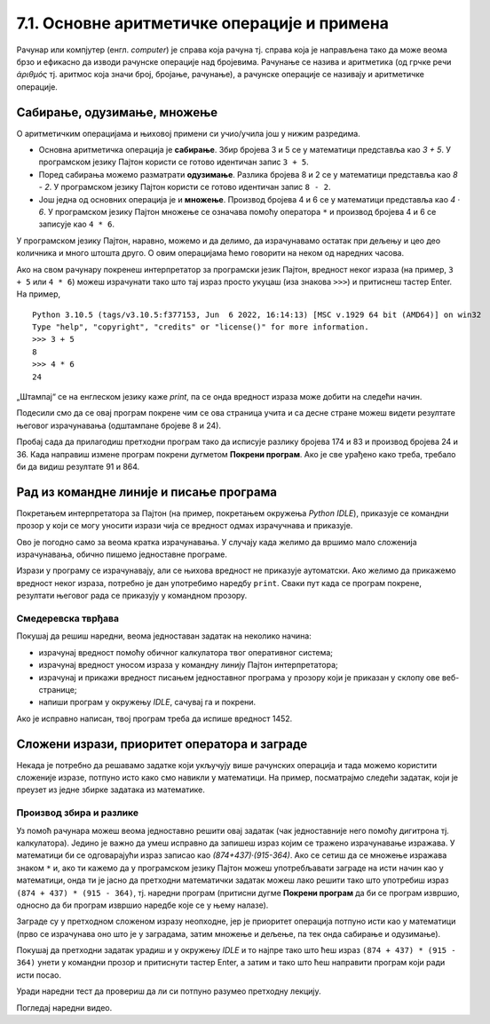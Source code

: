 7.1. Основне аритметичке операције и примена
############################################

Рачунар или компјутер (енгл. *computer*) је справа која рачуна
тј. справа која је направљена тако да може веома брзо и ефикасно да
изводи рачунске операције над бројевима. Рачунање се назива и
аритметика (од грчке речи *ἀριθμός* тј. аритмос која значи број,
бројање, рачунање), а рачунске операције се називају и аритметичке
операције.

Сабирање, одузимање, множење
----------------------------

О аритметичким операцијама и њиховој примени си учио/учила још у нижим
разредима.

- Основна аритметичка операција је **сабирање**. Збир бројева 3 и 5 се у
  математици представља као *3 + 5*. У програмском језику Пајтон
  користи се готово идентичан запис ``3 + 5``.
- Поред сабирања можемо разматрати **одузимање**. Разлика бројева 8 и 2 се
  у математици представља као *8 - 2*. У програмском језику Пајтон
  користи се готово идентичан запис ``8 - 2``.
- Још једна од основних операција је и **множење**. Производ бројева 4 и 6 се
  у математици представља као *4 · 6*. У програмском језику Пајтон множење
  се означава помоћу оператора ``*`` и производ бројева 4 и 6 се записује
  као ``4 * 6``.

У програмском језику Пајтон, наравно, можемо и да делимо, да израчунавамо остатак
при дељењу и цео део количника и много штошта друго. О овим операцијама
ћемо говорити на неком од наредних часова.

.. suggestionnote::

   Приметимо да смо око оператора куцали размаке (на пример, ``3 + 5``, ``8 - 2`` или ``4 * 6``). 
   Ти размаци нису неопходни и исправно
   је написати и ``3+5`` или ``4*6``. Програмери воле да куцају размак
   око сваког оператора (знака операције) да би добили текст програма
   који лепше изгледа и који се лакше може прочитати.

Ако на свом рачунару покренеш интерпретатор за програмски језик
Пајтон, вредност неког израза (на пример, ``3 + 5`` или ``4 * 6``)
можеш израчунати тако што тај израз просто укуцаш (иза знакова
``>>>``) и притиснеш тастер Enter. На пример,

::

  Python 3.10.5 (tags/v3.10.5:f377153, Jun  6 2022, 16:14:13) [MSC v.1929 64 bit (AMD64)] on win32
  Type "help", "copyright", "credits" or "license()" for more information.
  >>> 3 + 5
  8
  >>> 4 * 6
  24

.. technicalnote::
   Међутим, за вежбу ти чак није потребно да инсталираш Пајтон на свом
   рачунару, већ и у овом случају програме можеш уносити и у поља која се
   налазе на страницама овог интерактивног приручника. У та поља се уносе
   комплетни програми (додуше, они ће у почетку бити прилично кратки) и
   стога, да би се одштампала вредност неког израза, рачунару мораш
   некако рећи да он ту вредност одштампа. 

„Штампај“ се на енглеском
језику каже *print*, па се онда вредност израза може добити на следећи
начин.
  
.. activecode:: сабирање_и_множење
   :autorun:
      
   print(3 + 5)
   print(4 * 6)

Подесили смо да се овај програм покрене чим се ова страница учита и са
десне стране можеш видети резултате његовог израчунавања (одштампане
бројеве 8 и 24).

Пробај сада да прилагодиш претходни програм тако да исписује разлику
бројева 174 и 83 и производ бројева 24 и 36. Када направиш измене
програм покрени дугметом **Покрени програм**. Ако је све урађено како
треба, требало би да видиш резултате 91 и 864.


Рад из командне линије и писање програма
----------------------------------------

Покретањем интерпретатора за Пајтон (на пример, покретањем окружења
*Python IDLE*), приказује се командни прозор у који се могу уносити
изрази чија се вредност одмах израчучнава и приказује.

.. image:: ../../_images/idle-shell_win.png
   :width: 550px   
   :align: center

Ово је погодно само за веома кратка израчунавања. У случају када
желимо да вршимо мало сложенија израчунавања, обично пишемо
једноставне програме. 

.. technicalnote::
   Писање новог програма у окружењу *IDLE* започињемо командом менија `File → New File`,
   након чега се отвара едитор програмског кода у који уписујемо наш
   програм. Када је програм написан, покрећемо командом менија `Run → Run
   Module` или пречицом на тастатури `F5`. Пре него што се програм изврши (пре него што изврши наредбе које се у њему налазе),
   неопходно га је сачувати (уобичајено је да то буде у датотеци са
   екстензијом `.py`).

.. image:: ../../_images/idle-editor_win.png
   :width: 900px   
   :align: center

Изрази у програму се израчунавају, али се њихова вредност не приказује
аутоматски. Ако желимо да прикажемо вредност неког израза, потребно је
дан употребимо наредбу ``print``. Сваки пут када се програм покрене,
резултати његовог рада се приказују у командном прозору.

.. technicalnote::

   Рецимо и да је програме могуће креирати помоћу било ког едитора
   чистог текста (могуће је користити и *Notepad*) и након чувања могуће
   их је покретати из командне линије оперативног система (најчешће
   тако што се покрене команда ``python <ime_skripta>`` или ``python3
   <ime_skripta>``).

.. technicalnote::
   У прозоре на Петљи се пишу (куцају се наредбе) програми, који се онда покрећу дугметом
   ``Покрени програм``. Зато је за сваки жељени приказ резултата непходно
   употребити наредбу ``print``. За разлику од окружења *IDLE*, пре
   покретања програма није га потребно сачувати.

Смедеревска тврђава
'''''''''''''''''''

Покушај да решиш наредни, веома једноставан задатак на неколико начина:

- израчунај вредност помоћу обичног калкулатора твог оперативног система;
- израчунај вредност уносом израза у командну линију Пајтон интерпретатора;
- израчунај и прикажи вредност писањем једноставног програма у прозору који је
  приказан у склопу ове веб-странице;
- напиши програм у окружењу *IDLE*, сачувај га и покрени.


.. questionnote::

   Смедеревска тврђава има облик троугла страница 550m, 502m и
   400m. Колики је обим тврђаве (када шеташ око тврђаве, колико ћеш
   метара прећи)?


.. activecode:: тврђава

   # напиши програм на овом месту

Ако је исправно написан, твој програм треба да испише вредност 1452.


Сложени изрази, приоритет оператора и заграде
---------------------------------------------
   
Некада је потребно да решавамо задатке који укључују више рачунских
операција и тада можемо користити сложеније изразе, потпуно исто како
смо навикли у математици. На пример, посматрајмо следећи задатак, који
је преузет из једне збирке задатака из математике.

Производ збира и разлике
''''''''''''''''''''''''

.. questionnote::

   Израчунај производ збира бројева 874 и 437 и разлике бројева 915 и 364. 

   
Уз помоћ рачунара можеш веома једноставно решити овај задатак (чак
једноставније него помоћу дигитрона тј. калкулатора). Једино је важно
да умеш исправно да запишеш израз којим се тражено израчунавање
изражава. У математици би се одговарајући израз записао као
*(874+437)·(915-364)*. Ако се сетиш да се множење изражава знаком
``*`` и, ако ти кажемо да у програмском језику Пајтон можеш
употребљавати заграде на исти начин као у математици, онда ти је јасно
да претходни математички задатак можеш лако решити тако што употребиш
израз ``(874 + 437) * (915 - 364)``, тј. наредни програм (притисни
дугме **Покрени програм** да би се програм извршио, односно да би програм извршио наредбе које се у њему налазе).

.. activecode:: производ_збира_и_разлике

   print((874 + 437) * (915 - 364))		

Заграде су у претходном сложеном изразу неопходне, јер је приоритет
операција потпуно исти као у математици (прво се израчунава оно што је
у заградама, затим множење и дељење, па тек онда сабирање и
одузимање).

Покушај да претходни задатак урадиш и у окружењу *IDLE* и то најпре тако
што ћеш израз ``(874 + 437) * (915 - 364)`` унети у командни прозор и
притиснути тастер Enter, а затим и тако што ћеш направити програм који
ради исти посао.

Уради наредни тест да провериш да ли си потпуно разумео
претходну лекцију.
   
.. mchoice:: vrednost_izraza_1
   :answer_a: 15
   :answer_b: 30
   :answer_c: 50
   :answer_d: 125
   :correct: b
   :feedback_a: Знак ``+`` означава сабирање, а знак ``*`` множење.
   :feedback_b: Тачно!
   :feedback_c: Обрати пажњу и на приоритет операција (исти је као и у математици).
   :feedback_d: Знак + означава сабирање, а знак * множење.
		
   Која је вредност израза ``5 + 5 * 5``?

.. mchoice:: vrednost_izraza_2
   :answer_a: 15
   :answer_b: 30
   :answer_c: 50
   :answer_d: 125
   :correct: c
   :feedback_a: Знак ``+`` означава сабирање, а знак ``*`` множење.
   :feedback_b: Обрати пажњу на то да прво треба да израчунаш оно што
                је у заградама.
   :feedback_c: Тачно!
   :feedback_d: Знак + означава сабирање, а знак * множење.
		
   Која је вредност израза ``(5 + 5) * 5``?

.. mchoice:: vrednost_izraza_3
   :answer_a: print((184 + 72) * (273 - 194))
   :answer_b: print((184 - 72) * (273 - 194))
   :answer_c: (184 - 72) * (273 - 194)
   :answer_d: print(184 - 72 * 273 - 194)
   :correct: b
   :feedback_a: Обрати пажњу на то шта је збир, а шта разлика.
   :feedback_b: Тачно!
   :feedback_c: Да би програм исписао резултат, мораш користити print.
   :feedback_d: Обрати пажњу на приоритет операција. Да ли ти требају заграде?
   
   Који од наредних програма израчунава и исписује производ разлике
   бројева 184 и 72 и разлике бројева 273 и 194.

Погледај наредни видео.

.. ytpopup:: pogysWedlXo
    :width: 735
    :height: 415
    :align: center
   
